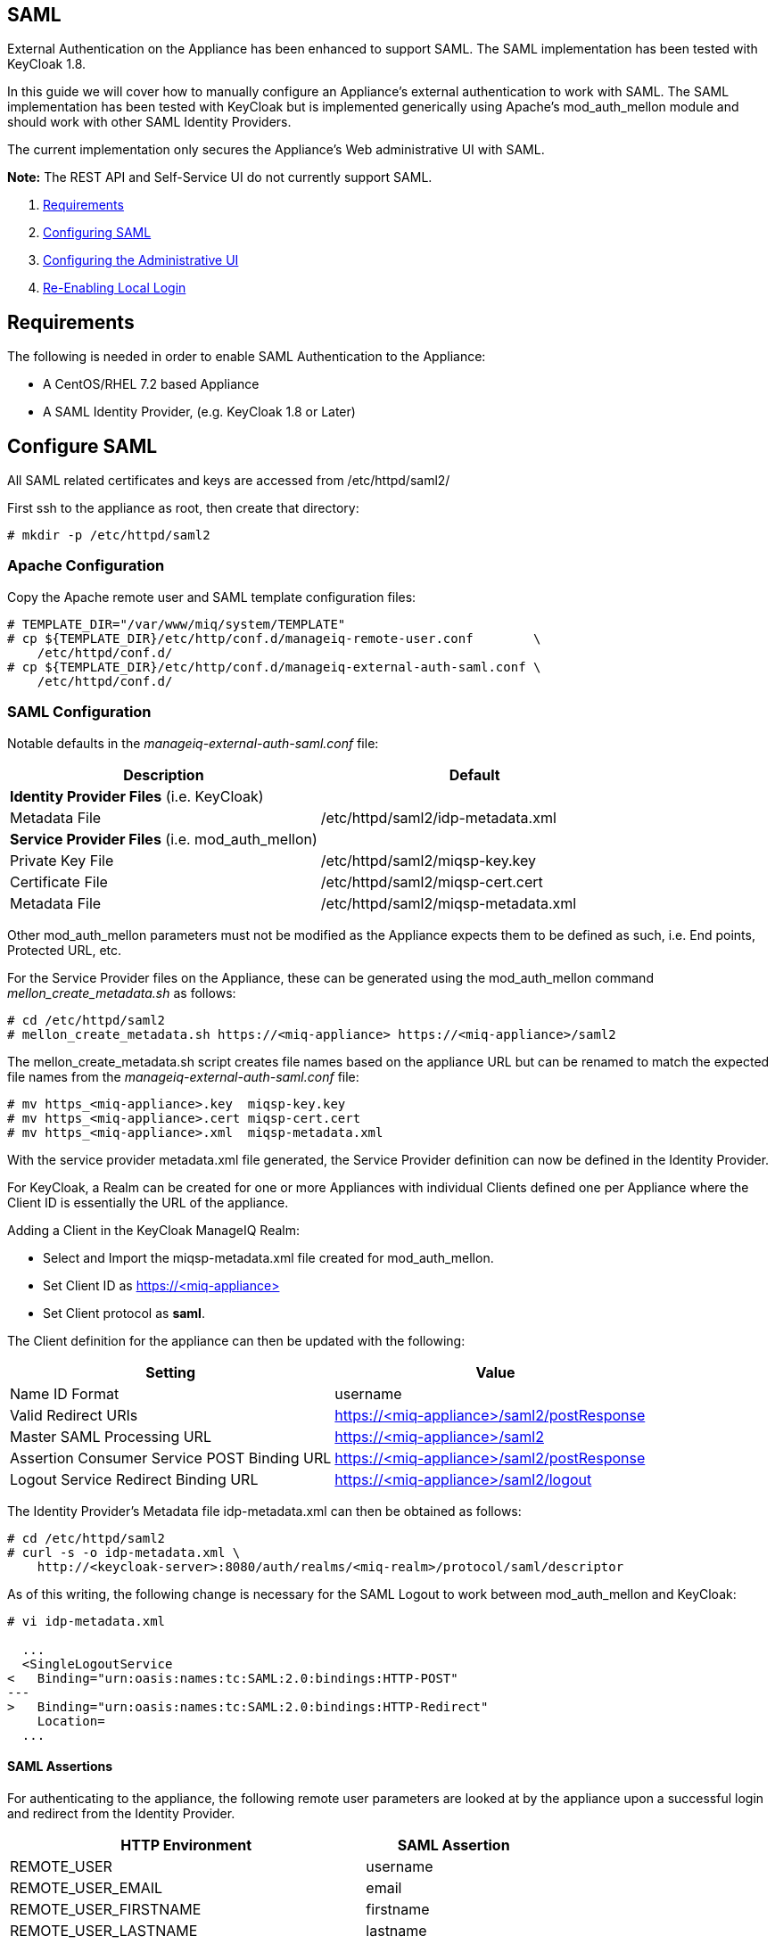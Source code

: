
[[saml]]
== SAML

External Authentication on the Appliance has been enhanced to support SAML.
The SAML implementation has been tested with KeyCloak 1.8.

In this guide we will cover how to manually configure an Appliance's
external authentication to work with SAML. The SAML implementation has been
tested with KeyCloak but is implemented generically using Apache's mod_auth_mellon
module and should work with other SAML Identity Providers.

The current implementation only secures the Appliance's Web administrative UI with SAML.

*Note:* The REST API and Self-Service UI do not currently support SAML.

1.  <<requirements, Requirements>>
2.  <<configuring-saml, Configuring SAML>>
3.  <<configuring-admin-ui, Configuring the Administrative UI>>
4.  <<re-enabling-local-login, Re-Enabling Local Login>>

[[requirements]]
== Requirements

The following is needed in order to enable SAML Authentication to the Appliance:

* A CentOS/RHEL 7.2 based Appliance
* A SAML Identity Provider, (e.g. KeyCloak 1.8 or Later)

[[configure-saml]]
== Configure SAML 

All SAML related certificates and keys are accessed from /etc/httpd/saml2/

First ssh to the appliance as root, then create that directory:

```
# mkdir -p /etc/httpd/saml2
```

[[apache-configuration]]
=== Apache Configuration

Copy the Apache remote user and SAML template configuration files:

```
# TEMPLATE_DIR="/var/www/miq/system/TEMPLATE"
# cp ${TEMPLATE_DIR}/etc/http/conf.d/manageiq-remote-user.conf        \
    /etc/httpd/conf.d/
# cp ${TEMPLATE_DIR}/etc/http/conf.d/manageiq-external-auth-saml.conf \
    /etc/httpd/conf.d/
```

[[saml-configuration]]
=== SAML Configuration

Notable defaults in the _manageiq-external-auth-saml.conf_ file:

[options="header",cols="4<,3<"]
|======================================================================================
| Description                                     | Default
| *Identity Provider Files* (i.e. KeyCloak)       |
| Metadata File                                   | /etc/httpd/saml2/idp-metadata.xml
| *Service Provider Files* (i.e. mod_auth_mellon) |
| Private Key File                                | /etc/httpd/saml2/miqsp-key.key
| Certificate File                                | /etc/httpd/saml2/miqsp-cert.cert
| Metadata File                                   | /etc/httpd/saml2/miqsp-metadata.xml
|======================================================================================

Other mod_auth_mellon parameters must not be modified as the Appliance expects them
to be defined as such, i.e. End points, Protected URL, etc.

For the Service Provider files on the Appliance, these can be generated using
the mod_auth_mellon command _mellon_create_metadata.sh_ as follows:

```
# cd /etc/httpd/saml2
# mellon_create_metadata.sh https://<miq-appliance> https://<miq-appliance>/saml2
```

The mellon_create_metadata.sh script creates file names based on the appliance URL but
can be renamed to match the expected file names from the _manageiq-external-auth-saml.conf_ file:

```
# mv https_<miq-appliance>.key  miqsp-key.key
# mv https_<miq-appliance>.cert miqsp-cert.cert
# mv https_<miq-appliance>.xml  miqsp-metadata.xml
```

With the service provider metadata.xml file generated, the Service Provider definition
can now be defined in the Identity Provider.

For KeyCloak, a Realm can be created for one or more Appliances with individual Clients
defined one per Appliance where the Client ID is essentially the URL of the appliance.

Adding a Client in the KeyCloak ManageIQ Realm:

* Select and Import the miqsp-metadata.xml file created for mod_auth_mellon.
* Set Client ID as https://<miq-appliance{gt}
* Set Client protocol as *saml*.

The Client definition for the appliance can then be updated with the following:
[options="header"]
|=========================================================================================
| Setting                                     | Value
| Name ID Format                              | username
| Valid Redirect URIs                         | https://<miq-appliance>/saml2/postResponse
| Master SAML Processing URL                  | https://<miq-appliance>/saml2
| Assertion Consumer Service POST Binding URL | https://<miq-appliance>/saml2/postResponse
| Logout Service Redirect Binding URL         | https://<miq-appliance>/saml2/logout
|=========================================================================================

The Identity Provider's Metadata file idp-metadata.xml can then be obtained as follows:

```
# cd /etc/httpd/saml2
# curl -s -o idp-metadata.xml \
    http://<keycloak-server>:8080/auth/realms/<miq-realm>/protocol/saml/descriptor
```

As of this writing, the following change is necessary for the SAML Logout to work between
mod_auth_mellon and KeyCloak:

```
# vi idp-metadata.xml

  ...
  <SingleLogoutService
<   Binding="urn:oasis:names:tc:SAML:2.0:bindings:HTTP-POST"
---
>   Binding="urn:oasis:names:tc:SAML:2.0:bindings:HTTP-Redirect"
    Location=
  ...
```

[[saml-assertions]]
==== SAML Assertions

For authenticating to the appliance, the following remote user parameters are looked at by
the appliance upon a successful login and redirect from the Identity Provider.

[options="header",cols="<2,<1",width="70%"]
|==============================================
| HTTP Environment           | SAML Assertion
| REMOTE_USER                | username
| REMOTE_USER_EMAIL          | email
| REMOTE_USER_FIRSTNAME      | firstname
| REMOTE_USER_LASTNAME       | lastname
| REMOTE_USER_FULLNAME       | fullname
| REMOTE_USER_GROUPS         | groups
|==============================================

For KeyCloak, the above SAML Assertions can be defined for the Appliance Client in KeyCloak as
Mappers.

[options="header",cols="<1,<2,<1,<1"]
|============================================================================
| Name       | Category                  | Type           | Property  
| username   | AttributeStatement Mapper | User Property  | username
| email      | AttributeStatement Mapper | User Property  | email
| firstname  | AttributeStatement Mapper | User Property  | firstName
| lastname   | AttributeStatement Mapper | User Property  | lastName
| fullname   | AttributeStatement Mapper | User Attribute | fullName
| groups     | Group Mapper              | Group List     | groups
|============================================================================

*Note:* the fullName attribute was not available in the default database as of this writing
and was added as a user attribute.

[[configure-admin-ui]]
== Configure Administrative UI 

After having configured Apache for SAML, the next step is to update the Appliance Administrative UI
to be SAML aware and function accordingly.

Login as admin, then in _Configure->Configuration->Authentication_

* Set mode to External (httpd)
* Check: _Enable SAML_ - This will enable the SAML login button on the login screen, the redirects
to the SAML protected page for authentication as well as supporting the SAML logout process.
* Check: _Enable Single Signon_ - With this option enabled, initial access to the Appliance Administrative UI will
redirect to the SAML Identity Provider authentication screen.  Note that logouts from the Appliance will
return the user to the Appliance login screen allowing them to login as admin unless _Disable Local Login_
is checked below.
* Optional: Check: _Disable Local Login_ - Do this *only* if you need to disable _admin_ login to appliance and only
allow SAML based authentication.  Note that if there are issues with the Identity Provider or you need
admin access to the appliance you won't be able to login until you re-enable the Local Login
as described below.
* Check: _Get User Groups from External Authentication (httpd)_
* Click Save.

The above steps need to be done on each UI enabled appliance.

in _Configure->Configuration->Access Control_

* Make sure the user's groups are created on the Appliance and appropriate roles assigned to those groups.

[[re-enabling-local-login]]
== Re-Enabling Local Login

If the Local Login has been disabled in the Administrative UI and there is a need to be able
to login as _admin_, the Local Login can be re-enabled as follows:

==== Administrative UI:

This option is available if the Identity Provider is available and one can login using a user
with enough administrative privileges to update it:

* Login as administrative user,
* In then in _Configure->Configuration->Authentication_ uncheck _Disable Local Login_ and save.

==== Appliance Console Interface:

* ssh to the appliance as root
* Run _appliance_console_
* Select menu entry _Update External Authentication Options_
* Select _Enable Local Login_
* then _Apply updates_

==== Appliance Console CLI:

* ssh to the appliance as root
* Run _appliance_console_cli --extauth-opts_ *local_login_disabled=false*

